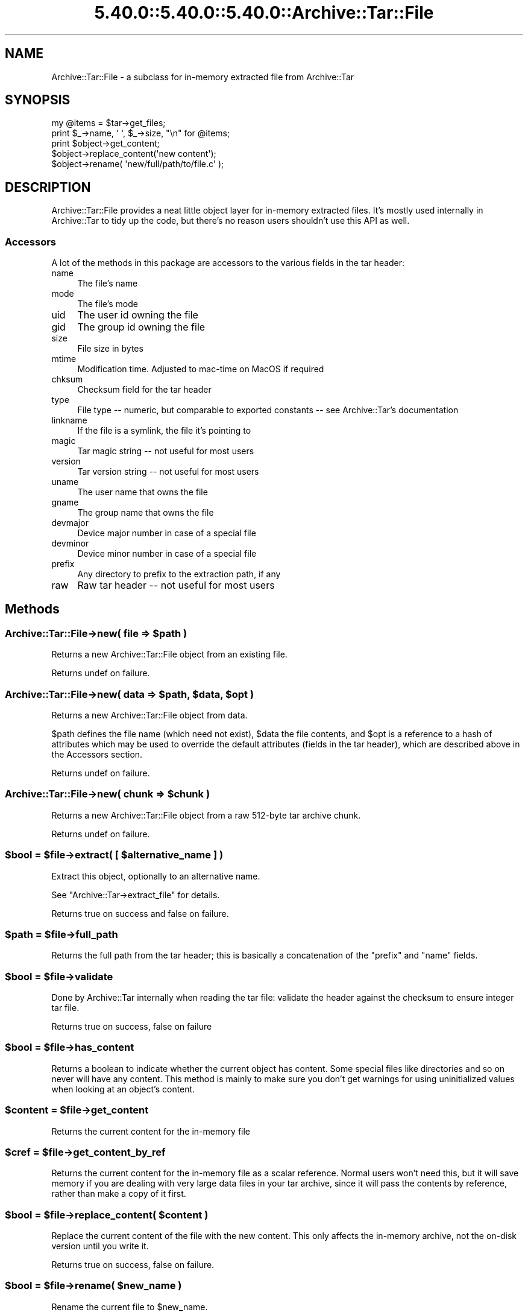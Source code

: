 .\" Automatically generated by Pod::Man 5.0102 (Pod::Simple 3.45)
.\"
.\" Standard preamble:
.\" ========================================================================
.de Sp \" Vertical space (when we can't use .PP)
.if t .sp .5v
.if n .sp
..
.de Vb \" Begin verbatim text
.ft CW
.nf
.ne \\$1
..
.de Ve \" End verbatim text
.ft R
.fi
..
.\" \*(C` and \*(C' are quotes in nroff, nothing in troff, for use with C<>.
.ie n \{\
.    ds C` ""
.    ds C' ""
'br\}
.el\{\
.    ds C`
.    ds C'
'br\}
.\"
.\" Escape single quotes in literal strings from groff's Unicode transform.
.ie \n(.g .ds Aq \(aq
.el       .ds Aq '
.\"
.\" If the F register is >0, we'll generate index entries on stderr for
.\" titles (.TH), headers (.SH), subsections (.SS), items (.Ip), and index
.\" entries marked with X<> in POD.  Of course, you'll have to process the
.\" output yourself in some meaningful fashion.
.\"
.\" Avoid warning from groff about undefined register 'F'.
.de IX
..
.nr rF 0
.if \n(.g .if rF .nr rF 1
.if (\n(rF:(\n(.g==0)) \{\
.    if \nF \{\
.        de IX
.        tm Index:\\$1\t\\n%\t"\\$2"
..
.        if !\nF==2 \{\
.            nr % 0
.            nr F 2
.        \}
.    \}
.\}
.rr rF
.\" ========================================================================
.\"
.IX Title "5.40.0::5.40.0::5.40.0::Archive::Tar::File 3"
.TH 5.40.0::5.40.0::5.40.0::Archive::Tar::File 3 2024-12-14 "perl v5.40.0" "Perl Programmers Reference Guide"
.\" For nroff, turn off justification.  Always turn off hyphenation; it makes
.\" way too many mistakes in technical documents.
.if n .ad l
.nh
.SH NAME
Archive::Tar::File \- a subclass for in\-memory extracted file from Archive::Tar
.SH SYNOPSIS
.IX Header "SYNOPSIS"
.Vb 1
\&    my @items = $tar\->get_files;
\&
\&    print $_\->name, \*(Aq \*(Aq, $_\->size, "\en" for @items;
\&
\&    print $object\->get_content;
\&    $object\->replace_content(\*(Aqnew content\*(Aq);
\&
\&    $object\->rename( \*(Aqnew/full/path/to/file.c\*(Aq );
.Ve
.SH DESCRIPTION
.IX Header "DESCRIPTION"
Archive::Tar::File provides a neat little object layer for in-memory
extracted files. It's mostly used internally in Archive::Tar to tidy
up the code, but there's no reason users shouldn't use this API as
well.
.SS Accessors
.IX Subsection "Accessors"
A lot of the methods in this package are accessors to the various
fields in the tar header:
.IP name 4
.IX Item "name"
The file's name
.IP mode 4
.IX Item "mode"
The file's mode
.IP uid 4
.IX Item "uid"
The user id owning the file
.IP gid 4
.IX Item "gid"
The group id owning the file
.IP size 4
.IX Item "size"
File size in bytes
.IP mtime 4
.IX Item "mtime"
Modification time. Adjusted to mac-time on MacOS if required
.IP chksum 4
.IX Item "chksum"
Checksum field for the tar header
.IP type 4
.IX Item "type"
File type \-\- numeric, but comparable to exported constants \-\- see
Archive::Tar's documentation
.IP linkname 4
.IX Item "linkname"
If the file is a symlink, the file it's pointing to
.IP magic 4
.IX Item "magic"
Tar magic string \-\- not useful for most users
.IP version 4
.IX Item "version"
Tar version string \-\- not useful for most users
.IP uname 4
.IX Item "uname"
The user name that owns the file
.IP gname 4
.IX Item "gname"
The group name that owns the file
.IP devmajor 4
.IX Item "devmajor"
Device major number in case of a special file
.IP devminor 4
.IX Item "devminor"
Device minor number in case of a special file
.IP prefix 4
.IX Item "prefix"
Any directory to prefix to the extraction path, if any
.IP raw 4
.IX Item "raw"
Raw tar header \-\- not useful for most users
.SH Methods
.IX Header "Methods"
.ie n .SS "Archive::Tar::File\->new( file => $path )"
.el .SS "Archive::Tar::File\->new( file => \f(CW$path\fP )"
.IX Subsection "Archive::Tar::File->new( file => $path )"
Returns a new Archive::Tar::File object from an existing file.
.PP
Returns undef on failure.
.ie n .SS "Archive::Tar::File\->new( data => $path, $data, $opt )"
.el .SS "Archive::Tar::File\->new( data => \f(CW$path\fP, \f(CW$data\fP, \f(CW$opt\fP )"
.IX Subsection "Archive::Tar::File->new( data => $path, $data, $opt )"
Returns a new Archive::Tar::File object from data.
.PP
\&\f(CW$path\fR defines the file name (which need not exist), \f(CW$data\fR the
file contents, and \f(CW$opt\fR is a reference to a hash of attributes
which may be used to override the default attributes (fields in the
tar header), which are described above in the Accessors section.
.PP
Returns undef on failure.
.ie n .SS "Archive::Tar::File\->new( chunk => $chunk )"
.el .SS "Archive::Tar::File\->new( chunk => \f(CW$chunk\fP )"
.IX Subsection "Archive::Tar::File->new( chunk => $chunk )"
Returns a new Archive::Tar::File object from a raw 512\-byte tar
archive chunk.
.PP
Returns undef on failure.
.ie n .SS "$bool = $file\->extract( [ $alternative_name ] )"
.el .SS "\f(CW$bool\fP = \f(CW$file\fP\->extract( [ \f(CW$alternative_name\fP ] )"
.IX Subsection "$bool = $file->extract( [ $alternative_name ] )"
Extract this object, optionally to an alternative name.
.PP
See \f(CW\*(C`Archive::Tar\->extract_file\*(C'\fR for details.
.PP
Returns true on success and false on failure.
.ie n .SS "$path = $file\->full_path"
.el .SS "\f(CW$path\fP = \f(CW$file\fP\->full_path"
.IX Subsection "$path = $file->full_path"
Returns the full path from the tar header; this is basically a
concatenation of the \f(CW\*(C`prefix\*(C'\fR and \f(CW\*(C`name\*(C'\fR fields.
.ie n .SS "$bool = $file\->validate"
.el .SS "\f(CW$bool\fP = \f(CW$file\fP\->validate"
.IX Subsection "$bool = $file->validate"
Done by Archive::Tar internally when reading the tar file:
validate the header against the checksum to ensure integer tar file.
.PP
Returns true on success, false on failure
.ie n .SS "$bool = $file\->has_content"
.el .SS "\f(CW$bool\fP = \f(CW$file\fP\->has_content"
.IX Subsection "$bool = $file->has_content"
Returns a boolean to indicate whether the current object has content.
Some special files like directories and so on never will have any
content. This method is mainly to make sure you don't get warnings
for using uninitialized values when looking at an object's content.
.ie n .SS "$content = $file\->get_content"
.el .SS "\f(CW$content\fP = \f(CW$file\fP\->get_content"
.IX Subsection "$content = $file->get_content"
Returns the current content for the in-memory file
.ie n .SS "$cref = $file\->get_content_by_ref"
.el .SS "\f(CW$cref\fP = \f(CW$file\fP\->get_content_by_ref"
.IX Subsection "$cref = $file->get_content_by_ref"
Returns the current content for the in-memory file as a scalar
reference. Normal users won't need this, but it will save memory if
you are dealing with very large data files in your tar archive, since
it will pass the contents by reference, rather than make a copy of it
first.
.ie n .SS "$bool = $file\->replace_content( $content )"
.el .SS "\f(CW$bool\fP = \f(CW$file\fP\->replace_content( \f(CW$content\fP )"
.IX Subsection "$bool = $file->replace_content( $content )"
Replace the current content of the file with the new content. This
only affects the in-memory archive, not the on-disk version until
you write it.
.PP
Returns true on success, false on failure.
.ie n .SS "$bool = $file\->rename( $new_name )"
.el .SS "\f(CW$bool\fP = \f(CW$file\fP\->rename( \f(CW$new_name\fP )"
.IX Subsection "$bool = $file->rename( $new_name )"
Rename the current file to \f(CW$new_name\fR.
.PP
Note that you must specify a Unix path for \f(CW$new_name\fR, since per tar
standard, all files in the archive must be Unix paths.
.PP
Returns true on success and false on failure.
.ie n .SS "$bool = $file\->chmod( $mode )"
.el .SS "\f(CW$bool\fP = \f(CW$file\fP\->chmod( \f(CW$mode\fP )"
.IX Subsection "$bool = $file->chmod( $mode )"
Change mode of \f(CW$file\fR to \f(CW$mode\fR. The mode can be a string or a number
which is interpreted as octal whether or not a leading 0 is given.
.PP
Returns true on success and false on failure.
.ie n .SS "$bool = $file\->chown( $user [, $group])"
.el .SS "\f(CW$bool\fP = \f(CW$file\fP\->chown( \f(CW$user\fP [, \f(CW$group\fP])"
.IX Subsection "$bool = $file->chown( $user [, $group])"
Change owner of \f(CW$file\fR to \f(CW$user\fR. If a \f(CW$group\fR is given that is changed
as well. You can also pass a single parameter with a colon separating the
use and group as in 'root:wheel'.
.PP
Returns true on success and false on failure.
.SH "Convenience methods"
.IX Header "Convenience methods"
To quickly check the type of a \f(CW\*(C`Archive::Tar::File\*(C'\fR object, you can
use the following methods:
.ie n .IP $file\->is_file 4
.el .IP \f(CW$file\fR\->is_file 4
.IX Item "$file->is_file"
Returns true if the file is of type \f(CW\*(C`file\*(C'\fR
.ie n .IP $file\->is_dir 4
.el .IP \f(CW$file\fR\->is_dir 4
.IX Item "$file->is_dir"
Returns true if the file is of type \f(CW\*(C`dir\*(C'\fR
.ie n .IP $file\->is_hardlink 4
.el .IP \f(CW$file\fR\->is_hardlink 4
.IX Item "$file->is_hardlink"
Returns true if the file is of type \f(CW\*(C`hardlink\*(C'\fR
.ie n .IP $file\->is_symlink 4
.el .IP \f(CW$file\fR\->is_symlink 4
.IX Item "$file->is_symlink"
Returns true if the file is of type \f(CW\*(C`symlink\*(C'\fR
.ie n .IP $file\->is_chardev 4
.el .IP \f(CW$file\fR\->is_chardev 4
.IX Item "$file->is_chardev"
Returns true if the file is of type \f(CW\*(C`chardev\*(C'\fR
.ie n .IP $file\->is_blockdev 4
.el .IP \f(CW$file\fR\->is_blockdev 4
.IX Item "$file->is_blockdev"
Returns true if the file is of type \f(CW\*(C`blockdev\*(C'\fR
.ie n .IP $file\->is_fifo 4
.el .IP \f(CW$file\fR\->is_fifo 4
.IX Item "$file->is_fifo"
Returns true if the file is of type \f(CW\*(C`fifo\*(C'\fR
.ie n .IP $file\->is_socket 4
.el .IP \f(CW$file\fR\->is_socket 4
.IX Item "$file->is_socket"
Returns true if the file is of type \f(CW\*(C`socket\*(C'\fR
.ie n .IP $file\->is_longlink 4
.el .IP \f(CW$file\fR\->is_longlink 4
.IX Item "$file->is_longlink"
Returns true if the file is of type \f(CW\*(C`LongLink\*(C'\fR.
Should not happen after a successful \f(CW\*(C`read\*(C'\fR.
.ie n .IP $file\->is_label 4
.el .IP \f(CW$file\fR\->is_label 4
.IX Item "$file->is_label"
Returns true if the file is of type \f(CW\*(C`Label\*(C'\fR.
Should not happen after a successful \f(CW\*(C`read\*(C'\fR.
.ie n .IP $file\->is_unknown 4
.el .IP \f(CW$file\fR\->is_unknown 4
.IX Item "$file->is_unknown"
Returns true if the file type is \f(CW\*(C`unknown\*(C'\fR
